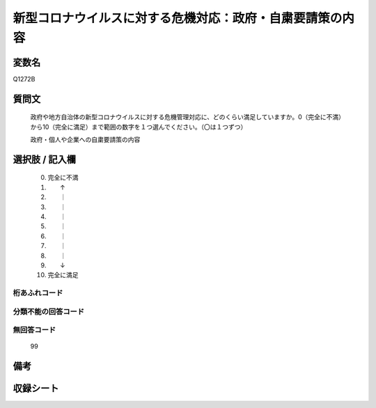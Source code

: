 .. title:: Q1272B
.. rst-class:: item

====================================================================================================
新型コロナウイルスに対する危機対応：政府・自粛要請策の内容
====================================================================================================

.. rst-class:: varname

変数名
==================

Q1272B

.. rst-class:: question

質問文
==================


   政府や地方自治体の新型コロナウイルスに対する危機管理対応に、どのくらい満足していますか。0（完全に不満）から10（完全に満足）まで範囲の数字を１つ選んでください。（〇は１つずつ）


   政府・個人や企業への自粛要請策の内容

.. rst-class:: answer

選択肢 / 記入欄
======================

  0. 完全に不満
  1. 　　↑
  2. 　　｜
  3. 　　｜
  4. 　　｜
  5. 　　｜
  6. 　　｜
  7. 　　｜
  8. 　　｜
  9. 　　↓
  10. 完全に満足  



.. rst-class:: overflow

桁あふれコード
-------------------------------
  


.. rst-class:: not_classified

分類不能の回答コード
-------------------------------------
  


.. rst-class:: not_available

無回答コード
-------------------------------------
  99


.. rst-class:: bikou

備考
==================
 



.. rst-class:: include_sheet

収録シート
=======================================
.. hlist::
   :columns: 3
   
   
   * p28_5
   
   


.. index:: Q1272B